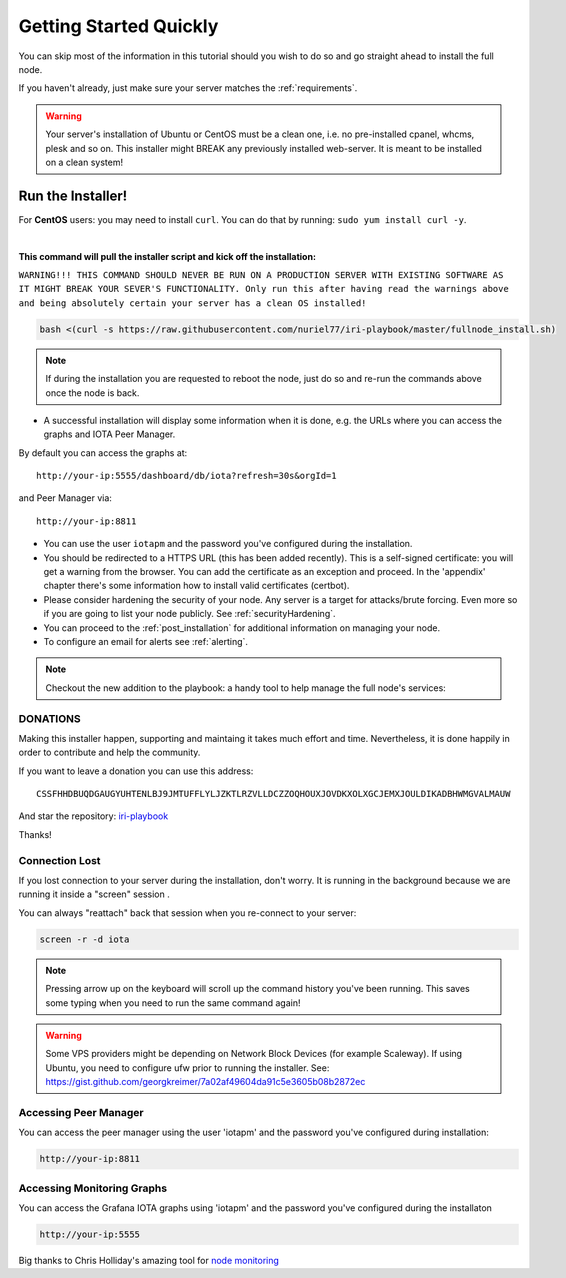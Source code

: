 .. _getting_started_quickly:

#######################
Getting Started Quickly
#######################

You can skip most of the information in this tutorial should you wish to do so and go straight ahead to install the full node.

If you haven't already, just make sure your server matches the :ref:`requirements`.


.. warning::

   Your server's installation of Ubuntu or CentOS must be a clean one, i.e. no pre-installed cpanel, whcms, plesk and so on.
   This installer might BREAK any previously installed web-server. It is meant to be installed on a clean system!


Run the Installer!
==================

For **CentOS** users: you may need to install ``curl``. You can do that by running: ``sudo yum install curl -y``.

|

**This command will pull the installer script and kick off the installation:**

``WARNING!!! THIS COMMAND SHOULD NEVER BE RUN ON A PRODUCTION SERVER WITH EXISTING SOFTWARE AS IT MIGHT BREAK YOUR SEVER'S FUNCTIONALITY. Only run this after having read the warnings above and being absolutely certain your server has a clean OS installed!``

.. code:: bash

   bash <(curl -s https://raw.githubusercontent.com/nuriel77/iri-playbook/master/fullnode_install.sh)


.. note::

   If during the installation you are requested to reboot the node, just do so and re-run the commands above once the node is back.


* A successful installation will display some information when it is done, e.g. the URLs where you can access the graphs and IOTA Peer Manager.

By default you can access the graphs at::

  http://your-ip:5555/dashboard/db/iota?refresh=30s&orgId=1

and Peer Manager via::

  http://your-ip:8811

* You can use the user ``iotapm`` and the password you've configured during the installation.

* You should be redirected to a HTTPS URL (this has been added recently). This is a self-signed certificate: you will get a warning from the browser. You can add the certificate as an exception and proceed. In the 'appendix' chapter there's some information how to install valid certificates (certbot).

* Please consider hardening the security of your node. Any server is a target for attacks/brute forcing. Even more so if you are going to list your node publicly. See :ref:`securityHardening`.

* You can proceed to the :ref:`post_installation` for additional information on managing your node.

* To configure an email for alerts see :ref:`alerting`.


.. note::

  Checkout the new addition to the playbook: a handy tool to help manage the full node's services:

.. image:: https://raw.githubusercontent.com/nuriel77/iri-playbook/master/docs/images/iric_01.png
            :alt: iric01


DONATIONS
---------
Making this installer happen, supporting and maintaing it takes much effort and time. Nevertheless, it is done happily in order to contribute and help the community.

If you want to leave a donation you can use this address::

  CSSFHHDBUQDGAUGYUHTENLBJ9JMTUFFLYLJZKTLRZVLLDCZZOQHOUXJOVDKXOLXGCJEMXJOULDIKADBHWMGVALMAUW

And star the repository: `iri-playbook <https://github.com/nuriel77/iri-playbook>`_

Thanks!


Connection Lost
---------------

If you lost connection to your server during the installation, don't worry. It is running in the background because we are running it inside a "screen" session
.

You can always "reattach" back that session when you re-connect to your server:

.. code:: bash

   screen -r -d iota


.. note::

  Pressing arrow up on the keyboard will scroll up the command history you've been running. This saves some typing when you need to run the same command again!

.. warning::

  Some VPS providers might be depending on Network Block Devices (for example Scaleway). If using Ubuntu, you need to configure ufw prior to running the installer.
  See: https://gist.github.com/georgkreimer/7a02af49604da91c5e3605b08b2872ec



Accessing Peer Manager
----------------------
You can access the peer manager using the user 'iotapm' and the password you've configured during installation:

.. code:: bash

  http://your-ip:8811


Accessing Monitoring Graphs
---------------------------
You can access the Grafana IOTA graphs using 'iotapm' and the password you've configured during the installaton

.. code:: bash

  http://your-ip:5555


Big thanks to Chris Holliday's amazing tool for `node monitoring <https://github.com/crholliday/iota-prom-exporter>`_


